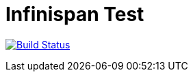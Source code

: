 = Infinispan Test

image:https://travis-ci.com/karesti/infinispan-test.svg?branch=master["Build Status", link="https://travis-ci.com/karesti/infinispan-test"]
